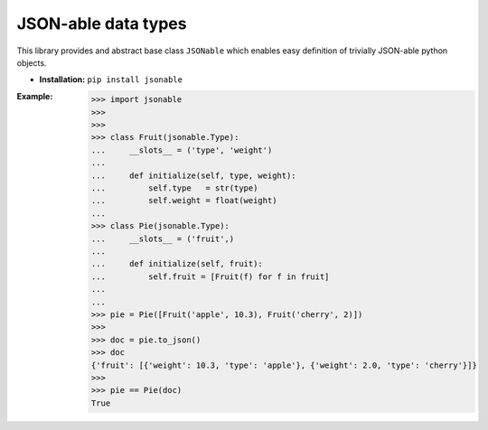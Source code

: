 JSON-able data types
====================

This library provides and abstract base class ``JSONable`` which enables easy definition of trivially JSON-able python objects.

* **Installation:** ``pip install jsonable``

:Example:

    >>> import jsonable
    >>>
    >>>
    >>> class Fruit(jsonable.Type):
    ...     __slots__ = ('type', 'weight')
    ...
    ...     def initialize(self, type, weight):
    ...         self.type   = str(type)
    ...         self.weight = float(weight)
    ...
    >>> class Pie(jsonable.Type):
    ...     __slots__ = ('fruit',)
    ...
    ...     def initialize(self, fruit):
    ...         self.fruit = [Fruit(f) for f in fruit]
    ...
    ...
    >>> pie = Pie([Fruit('apple', 10.3), Fruit('cherry', 2)])
    >>>
    >>> doc = pie.to_json()
    >>> doc
    {'fruit': [{'weight': 10.3, 'type': 'apple'}, {'weight': 2.0, 'type': 'cherry'}]}
    >>>
    >>> pie == Pie(doc)
    True


